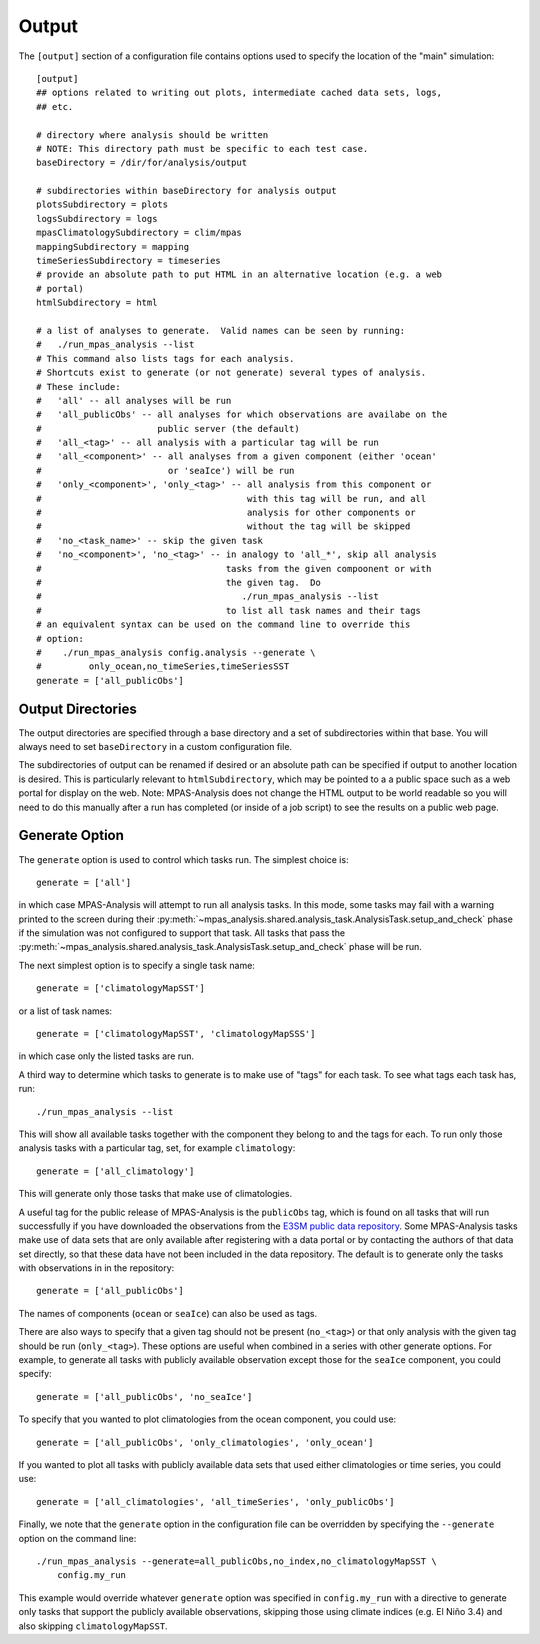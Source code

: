 .. |n~| unicode:: U+00F1
   :trim:

.. _config_output:

Output
======

The ``[output]`` section of a configuration file contains options used to
specify the location of the "main" simulation::

  [output]
  ## options related to writing out plots, intermediate cached data sets, logs,
  ## etc.

  # directory where analysis should be written
  # NOTE: This directory path must be specific to each test case.
  baseDirectory = /dir/for/analysis/output

  # subdirectories within baseDirectory for analysis output
  plotsSubdirectory = plots
  logsSubdirectory = logs
  mpasClimatologySubdirectory = clim/mpas
  mappingSubdirectory = mapping
  timeSeriesSubdirectory = timeseries
  # provide an absolute path to put HTML in an alternative location (e.g. a web
  # portal)
  htmlSubdirectory = html

  # a list of analyses to generate.  Valid names can be seen by running:
  #   ./run_mpas_analysis --list
  # This command also lists tags for each analysis.
  # Shortcuts exist to generate (or not generate) several types of analysis.
  # These include:
  #   'all' -- all analyses will be run
  #   'all_publicObs' -- all analyses for which observations are availabe on the
  #                      public server (the default)
  #   'all_<tag>' -- all analysis with a particular tag will be run
  #   'all_<component>' -- all analyses from a given component (either 'ocean'
  #                        or 'seaIce') will be run
  #   'only_<component>', 'only_<tag>' -- all analysis from this component or
  #                                       with this tag will be run, and all
  #                                       analysis for other components or
  #                                       without the tag will be skipped
  #   'no_<task_name>' -- skip the given task
  #   'no_<component>', 'no_<tag>' -- in analogy to 'all_*', skip all analysis
  #                                   tasks from the given compoonent or with
  #                                   the given tag.  Do
  #                                      ./run_mpas_analysis --list
  #                                   to list all task names and their tags
  # an equivalent syntax can be used on the command line to override this
  # option:
  #    ./run_mpas_analysis config.analysis --generate \
  #         only_ocean,no_timeSeries,timeSeriesSST
  generate = ['all_publicObs']

Output Directories
------------------

The output directories are specified through a base directory and a set of
subdirectories within that base.  You will always need to set ``baseDirectory``
in a custom configuration file.

The subdirectories of output can be renamed if desired or an absolute path
can be specified if output to another location is desired.  This is
particularly relevant to ``htmlSubdirectory``, which may be pointed to a
a public space such as a web portal for display on the web.  Note:
MPAS-Analysis does not change the HTML output to be world readable so you
will need to do this manually after a run has completed (or inside of a job
script) to see the results on a public web page.

.. _config_generate:

Generate Option
---------------

The ``generate`` option is used to control which tasks run.  The simplest
choice is::

  generate = ['all']

in which case MPAS-Analysis will attempt to run all analysis tasks.  In this
mode, some tasks may fail with a warning printed to the screen during their
:py:meth:`~mpas_analysis.shared.analysis_task.AnalysisTask.setup_and_check`
phase if the simulation was not configured to support that task.  All tasks
that pass the
:py:meth:`~mpas_analysis.shared.analysis_task.AnalysisTask.setup_and_check`
phase will be run.

The next simplest option is to specify a single task name::

  generate = ['climatologyMapSST']

or a list of task names::

  generate = ['climatologyMapSST', 'climatologyMapSSS']

in which case only the listed tasks are run.

A third way to determine which tasks to generate is to make use of "tags" for
each task.  To see what tags each task has, run::

  ./run_mpas_analysis --list

This will show all available tasks together with the component they belong to
and the tags for each.  To run only those analysis tasks with a particular tag,
set, for example ``climatology``::

  generate = ['all_climatology']

This will generate only those tasks that make use of climatologies.

A useful tag for the public release of MPAS-Analysis is the ``publicObs`` tag,
which is found on all tasks that will run successfully if you have downloaded
the observations from the `E3SM public data repository`_.  Some MPAS-Analysis
tasks make use of data sets that are only available after registering with a
data portal or by contacting the authors of that data set directly, so that
these data have not been included in the data repository.  The default is to
generate only the tasks with observations in in the repository::

  generate = ['all_publicObs']

The names of components (``ocean`` or ``seaIce``) can also be used as tags.

There are also ways to specify that a given tag should not be present
(``no_<tag>``) or that only analysis with the given tag should be run
(``only_<tag>``).  These options are useful when combined in a series with
other generate options.  For example, to generate all tasks with publicly
available observation except those for the ``seaIce`` component, you could
specify::

  generate = ['all_publicObs', 'no_seaIce']

To specify that you wanted to plot climatologies from the ocean component, you
could use::

  generate = ['all_publicObs', 'only_climatologies', 'only_ocean']

If you wanted to plot all tasks with publicly available data sets that used
either climatologies or time series, you could use::

  generate = ['all_climatologies', 'all_timeSeries', 'only_publicObs']

Finally, we note that the ``generate`` option in the configuration file can
be overridden by specifying the ``--generate`` option on the command line::

  ./run_mpas_analysis --generate=all_publicObs,no_index,no_climatologyMapSST \
      config.my_run

This example would override whatever ``generate`` option was specified in
``config.my_run`` with a directive to generate only tasks that support the
publicly available observations, skipping those using climate indices (e.g.
El Ni |n~| o 3.4) and also skipping ``climatologyMapSST``.


.. _`E3SM public data repository`: https://web.lcrc.anl.gov/public/e3sm/diagnostics/